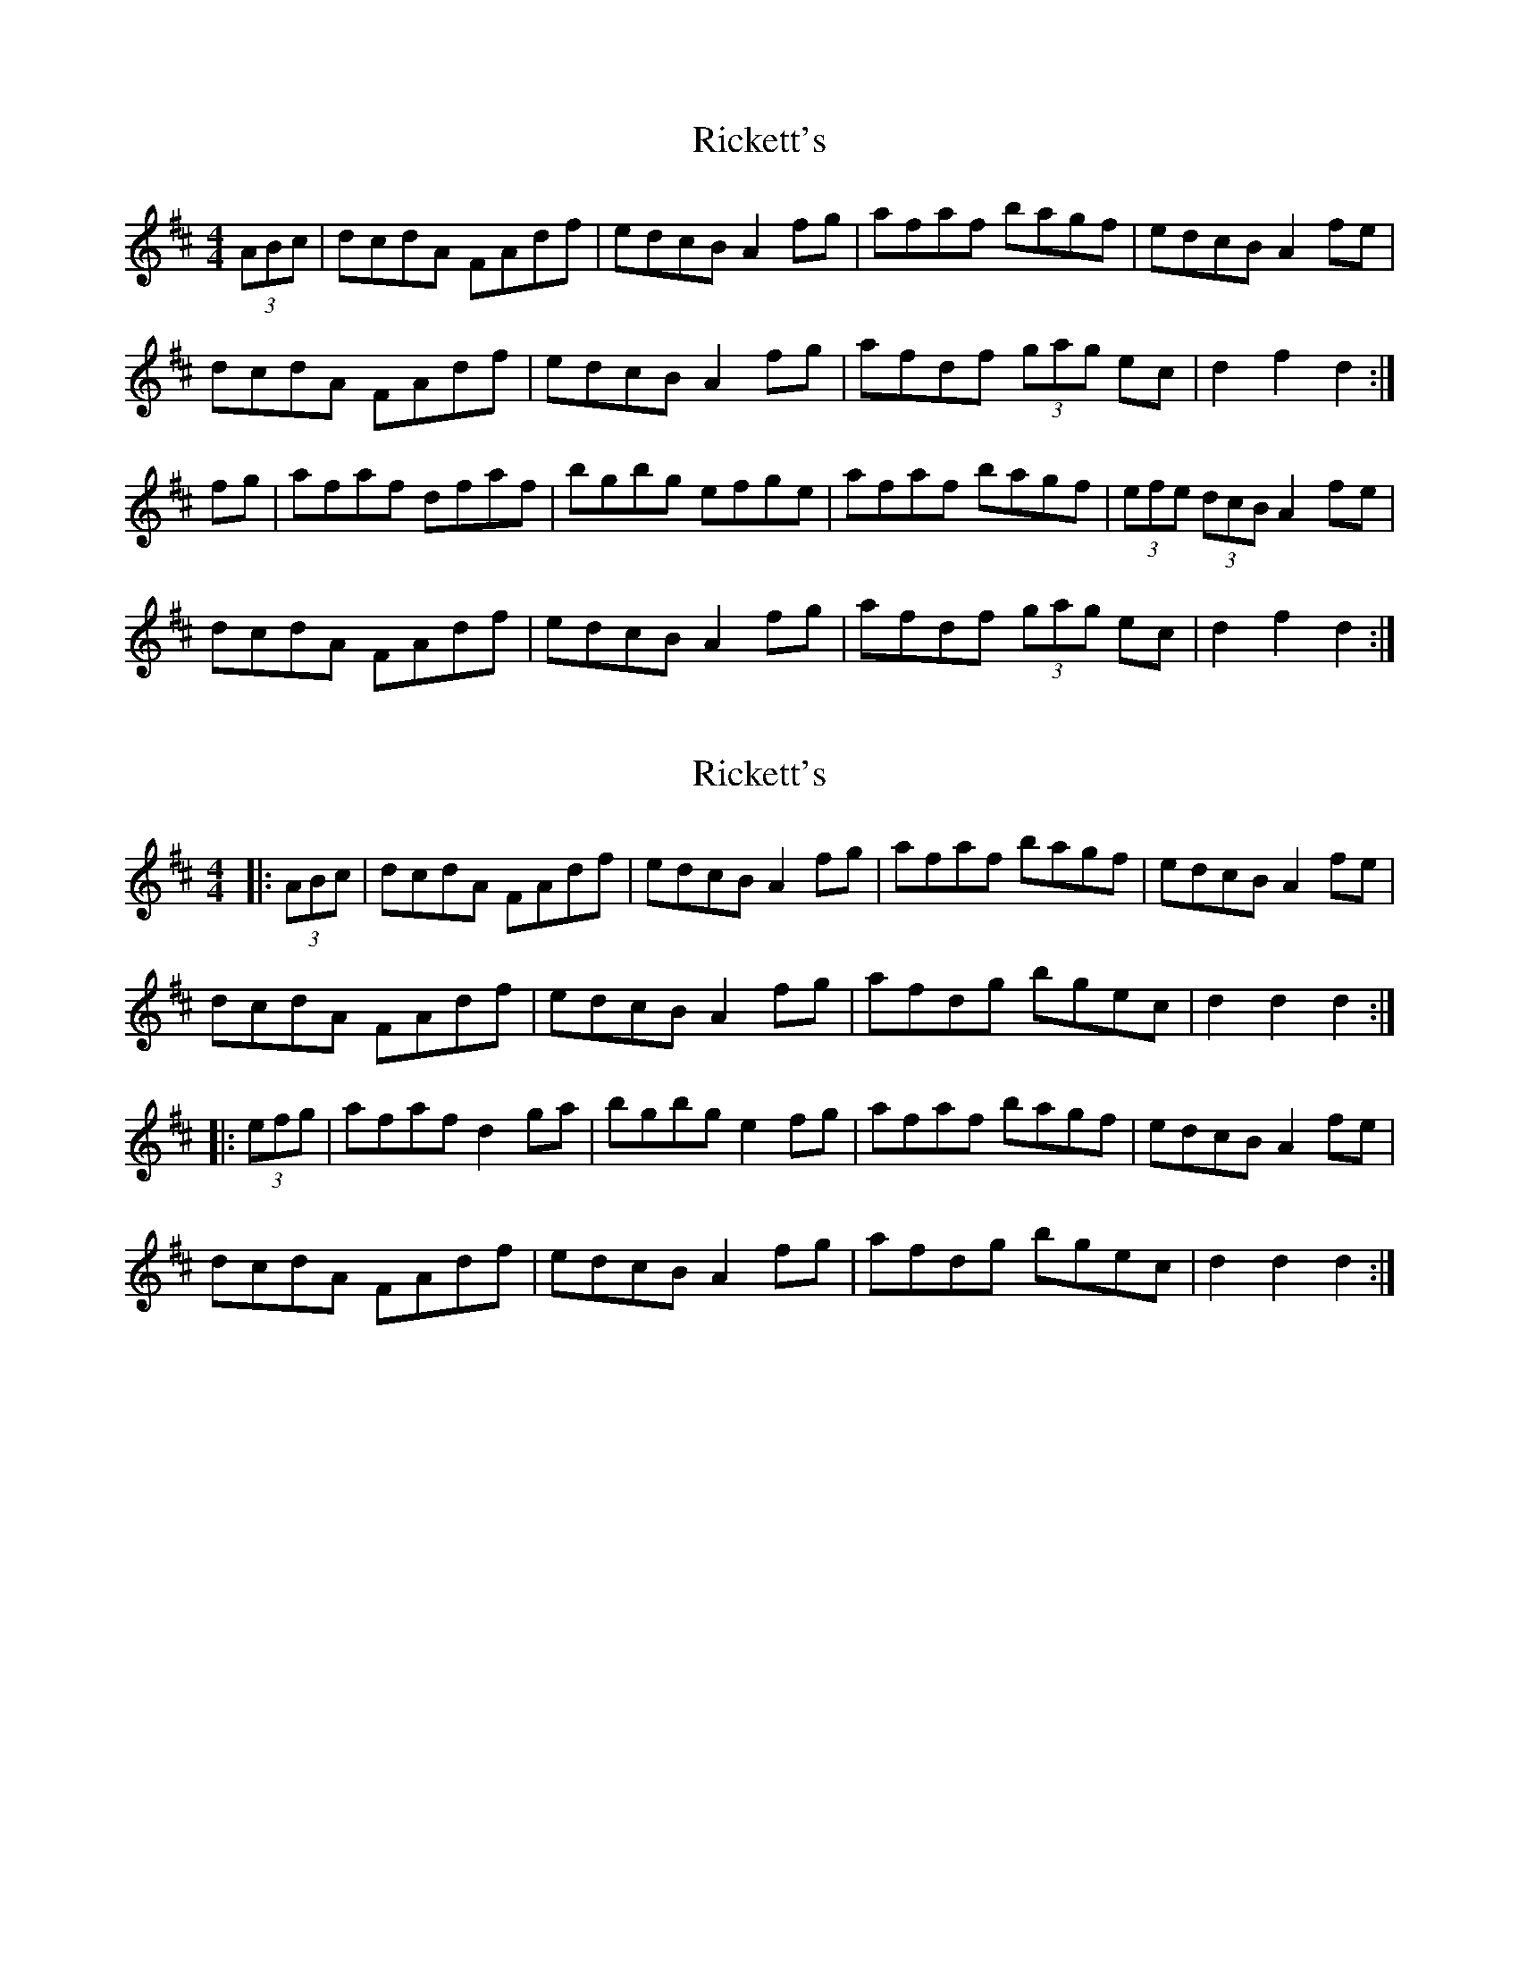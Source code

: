X: 1
T: Rickett's
Z: dfost
S: https://thesession.org/tunes/272#setting272
R: hornpipe
M: 4/4
L: 1/8
K: Dmaj
(3ABc|dcdA FAdf|edcB A2fg|afaf bagf|edcB A2fe|
dcdA FAdf|edcB A2fg|afdf (3gag ec|d2f2d2:|
fg|afaf dfaf|bgbg efge|afaf bagf| (3efe (3dcB A2fe|
dcdA FAdf|edcB A2fg|afdf (3gag ec|d2f2d2:|
X: 2
T: Rickett's
Z: ceolachan
S: https://thesession.org/tunes/272#setting13011
R: hornpipe
M: 4/4
L: 1/8
K: Dmaj
|: (3ABc |dcdA FAdf | edcB A2 fg | afaf bagf | edcB A2 fe |
dcdA FAdf | edcB A2 fg | afdg bgec | d2 d2 d2 :|
|: (3efg |afaf d2 ga | bgbg e2 fg | afaf bagf | edcB A2 fe |
dcdA FAdf | edcB A2 fg | afdg bgec | d2 d2 d2 :|
X: 3
T: Rickett's
Z: ceolachan
S: https://thesession.org/tunes/272#setting13012
R: hornpipe
M: 4/4
L: 1/8
K: Dmaj
|: (3gfe |d2 d>A F>A (3def | e>d (3dcB A2 f>g | a2 (3fga b>ag>f | (3efe (3dcB A>gf>e |
d>cd>A F2 d>f | e>dc>B A2 g2 | f>ad>g b>ge>c | d2 A2 D2 :|
|: (3efg |a2 f>a d2 (3fga | b2 g>b e2 f>g | a>fd>g b2 (3agf | e2 (3dcB A2 (3gfe |
d>cd>A F>A (3def | e2 (3dcB A>gf>g | a2 d>g b2 e>c | d2 (3ABA D2 :|
|: "straight"fe |\
d2 dA FAdf | edcB A2 fg | a2 fa bagf | e2 dB Agfe |
dcdA F2 df | edcB A2 g2 | fadg bgec | d2 A2 D2 :|
|: fg |a2 fa d2 fa | b2 gb e2 fg | afdg b2 af | e2 dB A2 fe |
dcdA FAdf | e2 dB Agfg | a2 dg b2 ec | d2 A2 D2 :|
X: 4
T: Rickett's
Z: troisrive
S: https://thesession.org/tunes/272#setting13013
R: hornpipe
M: 4/4
L: 1/8
K: Fmaj
f>c- cf/e/|dg/f/ ed/c/ | d>c-cB/A/|Gc/B/ AG/F/|f>c- cf/e/|dg/f/ ed/c/ | dc-c=B | c2 z A|B/c/ d/e/ f>f | g/a/ b/a/ g>f | gf fe | f2 z A |B/c/ d/e/ f>f | g/a/ b/a/ g>f | gf fe | f3 z ||
X: 5
T: Rickett's
Z: ceolachan
S: https://thesession.org/tunes/272#setting25361
R: hornpipe
M: 4/4
L: 1/8
K: Fmaj
f3 c- c2 fe | d2 gf e2 dc | d3 c- c2 BA | G2 cB A2 GF |
f3 c- c2 fe | d2 gf e2 dc | d2 c2- c2 =B2 | c4 z2 A2 |
Bcde f3 f | gaba g3 f | g2 f2 f2 e2 | f4 z2 A2 |
Bcde f3 f | gaba g3 f | g2 f2 f2 e2 | f4- f2 z2 |]
K: GMajor
g3 d- d2 gf | e2 ag f2 ed | e3 d- d2 cB | A2 dc B2 AG |
g3 d- d2 gf | e2 ag f2 ed | e2 d2- d2 ^c2 | d4 z2 B2 ||
cdef g3 g | abc'b a3 g | a2 g2 g2 f2 | g4 z2 B2 |
cdef g3 g | abc'b a3 g | a2 g2 g2 f2 | g4- g2 z2 |]
